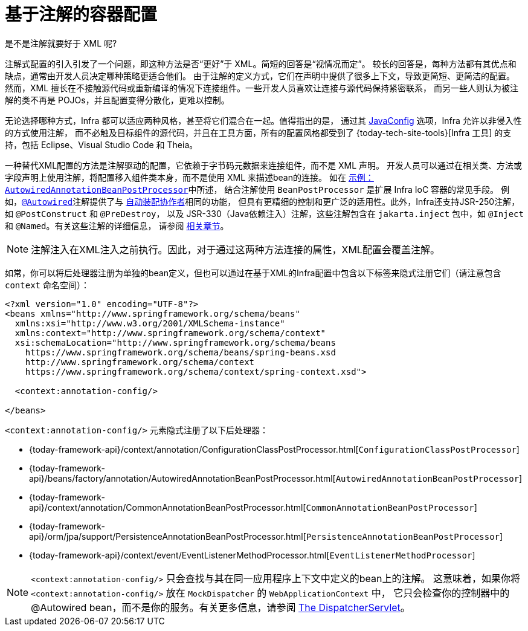 [[beans-annotation-config]]
= 基于注解的容器配置

.是不是注解就要好于 XML 呢?
****
注解式配置的引入引发了一个问题，即这种方法是否“更好”于 XML。简短的回答是“视情况而定”。
较长的回答是，每种方法都有其优点和缺点，通常由开发人员决定哪种策略更适合他们。
由于注解的定义方式，它们在声明中提供了很多上下文，导致更简短、更简洁的配置。
然而，XML 擅长在不接触源代码或重新编译的情况下连接组件。一些开发人员喜欢让连接与源代码保持紧密联系，
而另一些人则认为被注解的类不再是 POJOs，并且配置变得分散化，更难以控制。

无论选择哪种方式，Infra 都可以适应两种风格，甚至将它们混合在一起。值得指出的是，
通过其 xref:core/beans/java.adoc[JavaConfig] 选项，Infra 允许以非侵入性的方式使用注解，
而不必触及目标组件的源代码，并且在工具方面，所有的配置风格都受到了 {today-tech-site-tools}[Infra 工具]
的支持，包括 Eclipse、Visual Studio Code 和 Theia。
****

一种替代XML配置的方法是注解驱动的配置，它依赖于字节码元数据来连接组件，而不是 XML 声明。
开发人员可以通过在相关类、方法或字段声明上使用注解，将配置移入组件类本身，而不是使用 XML 来描述bean的连接。
如在 xref:core/beans/factory-extension.adoc#beans-factory-extension-bpp-examples-aabpp[示例：`AutowiredAnnotationBeanPostProcessor`]中所述，
结合注解使用 `BeanPostProcessor` 是扩展 Infra IoC 容器的常见手段。
例如，xref:core/beans/annotation-config/autowired.adoc[`@Autowired`]注解提供了与
xref:core/beans/dependencies/factory-autowire.adoc[`自动装配协作者`]相同的功能，
但具有更精细的控制和更广泛的适用性。此外，Infra还支持JSR-250注解，如 `@PostConstruct` 和 `@PreDestroy`，
以及 JSR-330（Java依赖注入）注解，这些注解包含在 `jakarta.inject` 包中，如 `@Inject` 和 `@Named`。有关这些注解的详细信息，
请参阅 xref:core/beans/standard-annotations.adoc[相关章节]。

[NOTE]
====
注解注入在XML注入之前执行。因此，对于通过这两种方法连接的属性，XML配置会覆盖注解。
====

如常，你可以将后处理器注册为单独的bean定义，但也可以通过在基于XML的Infra配置中包含以下标签来隐式注册它们（请注意包含 `context` 命名空间）：

[source,xml,indent=0,subs="verbatim,quotes"]
----
<?xml version="1.0" encoding="UTF-8"?>
<beans xmlns="http://www.springframework.org/schema/beans"
  xmlns:xsi="http://www.w3.org/2001/XMLSchema-instance"
  xmlns:context="http://www.springframework.org/schema/context"
  xsi:schemaLocation="http://www.springframework.org/schema/beans
    https://www.springframework.org/schema/beans/spring-beans.xsd
    http://www.springframework.org/schema/context
    https://www.springframework.org/schema/context/spring-context.xsd">

  <context:annotation-config/>

</beans>
----

`<context:annotation-config/>` 元素隐式注册了以下后处理器：

* {today-framework-api}/context/annotation/ConfigurationClassPostProcessor.html[`ConfigurationClassPostProcessor`]
* {today-framework-api}/beans/factory/annotation/AutowiredAnnotationBeanPostProcessor.html[`AutowiredAnnotationBeanPostProcessor`]
* {today-framework-api}/context/annotation/CommonAnnotationBeanPostProcessor.html[`CommonAnnotationBeanPostProcessor`]
* {today-framework-api}/orm/jpa/support/PersistenceAnnotationBeanPostProcessor.html[`PersistenceAnnotationBeanPostProcessor`]
* {today-framework-api}/context/event/EventListenerMethodProcessor.html[`EventListenerMethodProcessor`]

[NOTE]
====
`<context:annotation-config/>`  只会查找与其在同一应用程序上下文中定义的bean上的注解。
这意味着，如果你将 `<context:annotation-config/>` 放在 `MockDispatcher` 的 `WebApplicationContext` 中，
它只会检查你的控制器中的 @Autowired bean，而不是你的服务。有关更多信息，请参阅
xref:web/webmvc/mvc-mockApi.adoc[The DispatcherServlet]。
====



